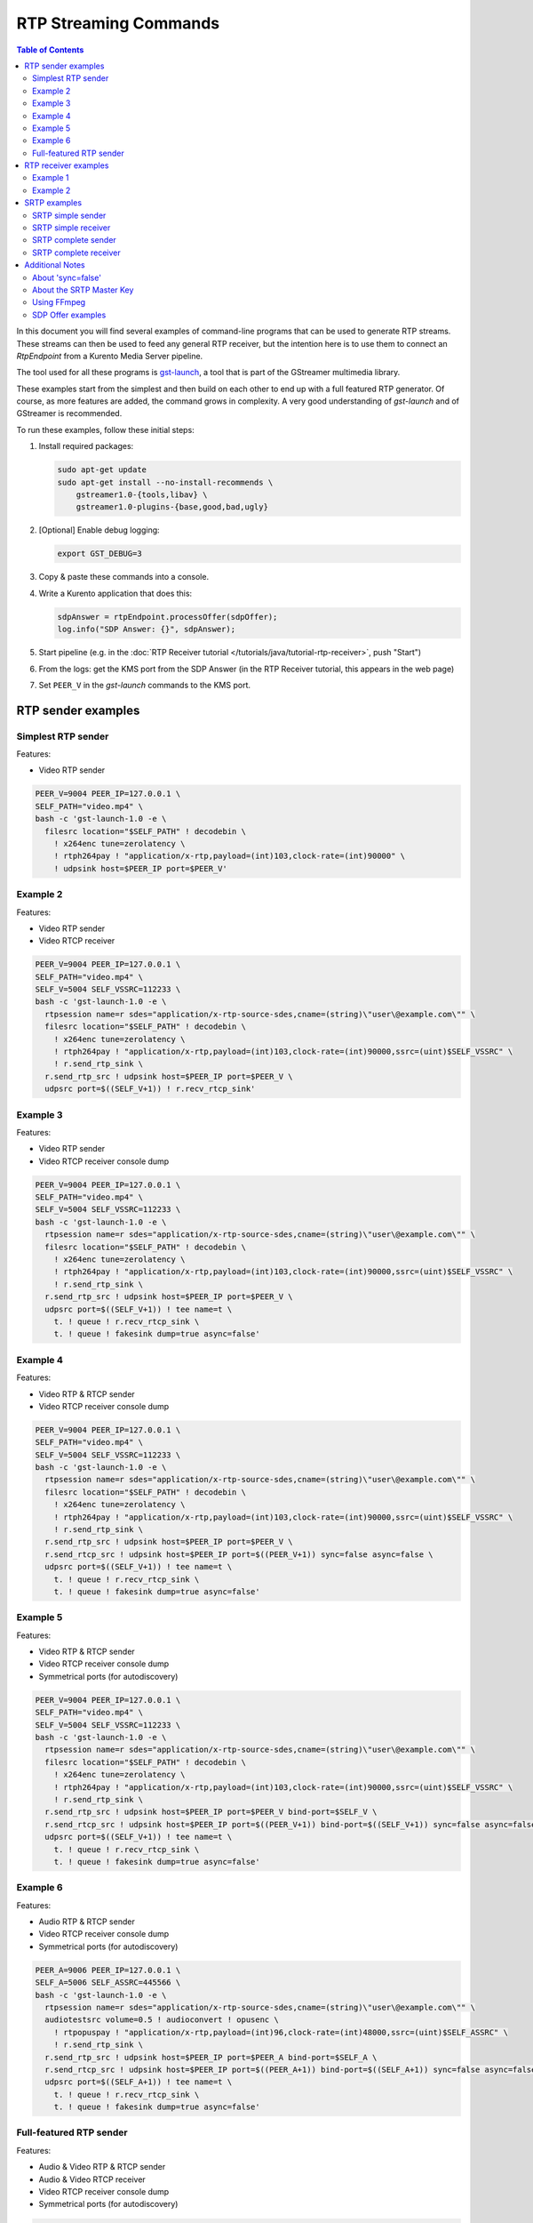 ======================
RTP Streaming Commands
======================

.. contents:: Table of Contents

In this document you will find several examples of command-line programs that can be used to generate RTP streams. These streams can then be used to feed any general RTP receiver, but the intention here is to use them to connect an *RtpEndpoint* from a Kurento Media Server pipeline.

The tool used for all these programs is `gst-launch <https://gstreamer.freedesktop.org/documentation/tools/gst-launch.html>`__, a tool that is part of the GStreamer multimedia library.

These examples start from the simplest and then build on each other to end up with a full featured RTP generator. Of course, as more features are added, the command grows in complexity. A very good understanding of *gst-launch* and of GStreamer is recommended.

To run these examples, follow these initial steps:

1. Install required packages:

   .. code-block:: text

      sudo apt-get update
      sudo apt-get install --no-install-recommends \
          gstreamer1.0-{tools,libav} \
          gstreamer1.0-plugins-{base,good,bad,ugly}

2. [Optional] Enable debug logging:

   .. code-block:: text

      export GST_DEBUG=3

3. Copy & paste these commands into a console.

4. Write a Kurento application that does this:

   .. code-block:: text

      sdpAnswer = rtpEndpoint.processOffer(sdpOffer);
      log.info("SDP Answer: {}", sdpAnswer);

5. Start pipeline (e.g. in the :doc:`RTP Receiver tutorial </tutorials/java/tutorial-rtp-receiver>`, push "Start")
6. From the logs: get the KMS port from the SDP Answer (in the RTP Receiver tutorial, this appears in the web page)
7. Set ``PEER_V`` in the *gst-launch* commands to the KMS port.



RTP sender examples
===================

Simplest RTP sender
-------------------

Features:

- Video RTP sender

.. code-block:: text

    PEER_V=9004 PEER_IP=127.0.0.1 \
    SELF_PATH="video.mp4" \
    bash -c 'gst-launch-1.0 -e \
      filesrc location="$SELF_PATH" ! decodebin \
        ! x264enc tune=zerolatency \
        ! rtph264pay ! "application/x-rtp,payload=(int)103,clock-rate=(int)90000" \
        ! udpsink host=$PEER_IP port=$PEER_V'



Example 2
---------

Features:

- Video RTP sender
- Video RTCP receiver

.. code-block:: text

    PEER_V=9004 PEER_IP=127.0.0.1 \
    SELF_PATH="video.mp4" \
    SELF_V=5004 SELF_VSSRC=112233 \
    bash -c 'gst-launch-1.0 -e \
      rtpsession name=r sdes="application/x-rtp-source-sdes,cname=(string)\"user\@example.com\"" \
      filesrc location="$SELF_PATH" ! decodebin \
        ! x264enc tune=zerolatency \
        ! rtph264pay ! "application/x-rtp,payload=(int)103,clock-rate=(int)90000,ssrc=(uint)$SELF_VSSRC" \
        ! r.send_rtp_sink \
      r.send_rtp_src ! udpsink host=$PEER_IP port=$PEER_V \
      udpsrc port=$((SELF_V+1)) ! r.recv_rtcp_sink'



Example 3
---------

Features:

- Video RTP sender
- Video RTCP receiver console dump

.. code-block:: text

    PEER_V=9004 PEER_IP=127.0.0.1 \
    SELF_PATH="video.mp4" \
    SELF_V=5004 SELF_VSSRC=112233 \
    bash -c 'gst-launch-1.0 -e \
      rtpsession name=r sdes="application/x-rtp-source-sdes,cname=(string)\"user\@example.com\"" \
      filesrc location="$SELF_PATH" ! decodebin \
        ! x264enc tune=zerolatency \
        ! rtph264pay ! "application/x-rtp,payload=(int)103,clock-rate=(int)90000,ssrc=(uint)$SELF_VSSRC" \
        ! r.send_rtp_sink \
      r.send_rtp_src ! udpsink host=$PEER_IP port=$PEER_V \
      udpsrc port=$((SELF_V+1)) ! tee name=t \
        t. ! queue ! r.recv_rtcp_sink \
        t. ! queue ! fakesink dump=true async=false'



Example 4
---------

Features:

- Video RTP & RTCP sender
- Video RTCP receiver console dump

.. code-block:: text

    PEER_V=9004 PEER_IP=127.0.0.1 \
    SELF_PATH="video.mp4" \
    SELF_V=5004 SELF_VSSRC=112233 \
    bash -c 'gst-launch-1.0 -e \
      rtpsession name=r sdes="application/x-rtp-source-sdes,cname=(string)\"user\@example.com\"" \
      filesrc location="$SELF_PATH" ! decodebin \
        ! x264enc tune=zerolatency \
        ! rtph264pay ! "application/x-rtp,payload=(int)103,clock-rate=(int)90000,ssrc=(uint)$SELF_VSSRC" \
        ! r.send_rtp_sink \
      r.send_rtp_src ! udpsink host=$PEER_IP port=$PEER_V \
      r.send_rtcp_src ! udpsink host=$PEER_IP port=$((PEER_V+1)) sync=false async=false \
      udpsrc port=$((SELF_V+1)) ! tee name=t \
        t. ! queue ! r.recv_rtcp_sink \
        t. ! queue ! fakesink dump=true async=false'



Example 5
---------

Features:

- Video RTP & RTCP sender
- Video RTCP receiver console dump
- Symmetrical ports (for autodiscovery)

.. code-block:: text

    PEER_V=9004 PEER_IP=127.0.0.1 \
    SELF_PATH="video.mp4" \
    SELF_V=5004 SELF_VSSRC=112233 \
    bash -c 'gst-launch-1.0 -e \
      rtpsession name=r sdes="application/x-rtp-source-sdes,cname=(string)\"user\@example.com\"" \
      filesrc location="$SELF_PATH" ! decodebin \
        ! x264enc tune=zerolatency \
        ! rtph264pay ! "application/x-rtp,payload=(int)103,clock-rate=(int)90000,ssrc=(uint)$SELF_VSSRC" \
        ! r.send_rtp_sink \
      r.send_rtp_src ! udpsink host=$PEER_IP port=$PEER_V bind-port=$SELF_V \
      r.send_rtcp_src ! udpsink host=$PEER_IP port=$((PEER_V+1)) bind-port=$((SELF_V+1)) sync=false async=false \
      udpsrc port=$((SELF_V+1)) ! tee name=t \
        t. ! queue ! r.recv_rtcp_sink \
        t. ! queue ! fakesink dump=true async=false'



Example 6
---------

Features:

- Audio RTP & RTCP sender
- Video RTCP receiver console dump
- Symmetrical ports (for autodiscovery)

.. code-block:: text

    PEER_A=9006 PEER_IP=127.0.0.1 \
    SELF_A=5006 SELF_ASSRC=445566 \
    bash -c 'gst-launch-1.0 -e \
      rtpsession name=r sdes="application/x-rtp-source-sdes,cname=(string)\"user\@example.com\"" \
      audiotestsrc volume=0.5 ! audioconvert ! opusenc \
        ! rtpopuspay ! "application/x-rtp,payload=(int)96,clock-rate=(int)48000,ssrc=(uint)$SELF_ASSRC" \
        ! r.send_rtp_sink \
      r.send_rtp_src ! udpsink host=$PEER_IP port=$PEER_A bind-port=$SELF_A \
      r.send_rtcp_src ! udpsink host=$PEER_IP port=$((PEER_A+1)) bind-port=$((SELF_A+1)) sync=false async=false \
      udpsrc port=$((SELF_A+1)) ! tee name=t \
        t. ! queue ! r.recv_rtcp_sink \
        t. ! queue ! fakesink dump=true async=false'



Full-featured RTP sender
------------------------

Features:

- Audio & Video RTP & RTCP sender
- Audio & Video RTCP receiver
- Video RTCP receiver console dump
- Symmetrical ports (for autodiscovery)

.. code-block:: text

    PEER_A=9006 PEER_V=9004 PEER_IP=127.0.0.1 \
    SELF_PATH="video.mp4" \
    SELF_A=5006 SELF_ASSRC=445566 \
    SELF_V=5004 SELF_VSSRC=112233 \
    bash -c 'gst-launch-1.0 -e \
      rtpbin name=r sdes="application/x-rtp-source-sdes,cname=(string)\"user\@example.com\"" \
      filesrc location="$SELF_PATH" ! decodebin name=d \
      d. ! queue ! audioconvert ! opusenc \
        ! rtpopuspay ! "application/x-rtp,payload=(int)96,clock-rate=(int)48000,ssrc=(uint)$SELF_ASSRC" \
        ! r.send_rtp_sink_0 \
      d. ! queue ! videoconvert ! x264enc tune=zerolatency \
        ! rtph264pay ! "application/x-rtp,payload=(int)103,clock-rate=(int)90000,ssrc=(uint)$SELF_VSSRC" \
        ! r.send_rtp_sink_1 \
      r.send_rtp_src_0 ! udpsink host=$PEER_IP port=$PEER_A bind-port=$SELF_A \
      r.send_rtcp_src_0 ! udpsink host=$PEER_IP port=$((PEER_A+1)) bind-port=$((SELF_A+1)) sync=false async=false \
      udpsrc port=$((SELF_A+1)) ! r.recv_rtcp_sink_0 \
      r.send_rtp_src_1 ! udpsink host=$PEER_IP port=$PEER_V bind-port=$SELF_V \
      r.send_rtcp_src_1 ! udpsink host=$PEER_IP port=$((PEER_V+1)) bind-port=$((SELF_V+1)) sync=false async=false \
      udpsrc port=$((SELF_V+1)) ! tee name=t \
        t. ! queue ! r.recv_rtcp_sink_1 \
        t. ! queue ! fakesink dump=true async=false'



RTP receiver examples
=====================

Example 1
---------

Features:

- Video RTP & RTCP receiver
- RTCP sender

.. code-block:: text

    PEER_V=5004 PEER_IP=127.0.0.1 \
    SELF_V=9004 \
    CAPS_V="media=(string)video,clock-rate=(int)90000,encoding-name=(string)H264,payload=(int)103" \
    bash -c 'gst-launch-1.0 -e \
      rtpsession name=r sdes="application/x-rtp-source-sdes,cname=(string)\"user\@example.com\"" \
      udpsrc port=$SELF_V ! "application/x-rtp,$CAPS_V" ! r.recv_rtp_sink \
        r.recv_rtp_src ! rtph264depay ! decodebin ! autovideosink \
      udpsrc port=$((SELF_V+1)) ! r.recv_rtcp_sink \
      r.send_rtcp_src ! udpsink host=$PEER_IP port=$((PEER_V+1)) sync=false async=false'

.. note::

   RtpSession is used to handle RTCP, and it needs explicit video caps.



Example 2
---------

Features:

- Audio & Video RTP & RTCP receiver
- Video RTCP receiver console dump
- Audio & Video RTCP sender
- Symmetrical ports (for autodiscovery)

.. code-block:: text

    PEER_A=5006 PEER_ASSRC=445566 PEER_V=5004 PEER_VSSRC=112233 PEER_IP=127.0.0.1 \
    SELF_A=9006 SELF_V=9004 \
    CAPS_A="media=(string)audio,clock-rate=(int)48000,encoding-name=(string)OPUS,payload=(int)96" \
    CAPS_V="media=(string)video,clock-rate=(int)90000,encoding-name=(string)H264,payload=(int)103" \
    bash -c 'gst-launch-1.0 -e \
      rtpbin name=r sdes="application/x-rtp-source-sdes,cname=(string)\"user\@example.com\"" \
      udpsrc port=$SELF_A ! "application/x-rtp,$CAPS_A" ! r.recv_rtp_sink_0 \
        r.recv_rtp_src_0_${PEER_ASSRC}_96 ! rtpopusdepay ! decodebin ! autoaudiosink \
      udpsrc port=$((SELF_A+1)) ! r.recv_rtcp_sink_0 \
      r.send_rtcp_src_0 ! udpsink host=$PEER_IP port=$((PEER_A+1)) bind-port=$((SELF_A+1)) sync=false async=false \
      udpsrc port=$SELF_V ! "application/x-rtp,$CAPS_V" ! r.recv_rtp_sink_1 \
        r.recv_rtp_src_1_${PEER_VSSRC}_103 ! rtph264depay ! decodebin ! autovideosink \
      udpsrc port=$((SELF_V+1)) ! tee name=t \
        t. ! queue ! r.recv_rtcp_sink_1 \
        t. ! queue ! fakesink dump=true async=false \
      r.send_rtcp_src_1 ! udpsink host=$PEER_IP port=$((PEER_V+1)) bind-port=$((SELF_V+1)) sync=false async=false'



SRTP examples
=============

For the SRTP examples, you need to install the Kurento's fork of GStreamer:

.. code-block:: text

   sudo apt-get update
   sudo apt-get install --no-install-recommends \
       gstreamer1.5-{tools,libav} \
       gstreamer1.5-plugins-{base,good,bad,ugly}



SRTP simple sender
------------------

Features:

- Video SRTP sender

.. code-block:: text

    PEER_V=9004 PEER_IP=127.0.0.1 \
    SELF_PATH="$HOME/videos/bbb" \
    SELF_VSSRC=112233 \
    SELF_KEY="4142434445464748494A4B4C4D4E4F505152535455565758595A31323334" \
    bash -c 'gst-launch-1.5 -e \
      filesrc location="$SELF_PATH" ! decodebin \
        ! x264enc tune=zerolatency \
        ! rtph264pay ! "application/x-rtp,payload=(int)103,ssrc=(uint)$SELF_VSSRC" \
        ! srtpenc key="$SELF_KEY" \
          rtp-cipher="aes-128-icm" rtp-auth="hmac-sha1-80" \
          rtcp-cipher="aes-128-icm" rtcp-auth="hmac-sha1-80" \
        ! udpsink host=$PEER_IP port=$PEER_V'



SRTP simple receiver
--------------------

Features:

- Video SRTP receiver

.. code-block:: text

    PEER_VSSRC=112233 \
    PEER_KEY="4142434445464748494A4B4C4D4E4F505152535455565758595A31323334" \
    SELF_V=9004 \
    SRTP_CAPS="payload=(int)103,ssrc=(uint)$PEER_VSSRC,roc=(uint)0, \
        srtp-key=(buffer)$PEER_KEY, \
        srtp-cipher=(string)aes-128-icm,srtp-auth=(string)hmac-sha1-80, \
        srtcp-cipher=(string)aes-128-icm,srtcp-auth=(string)hmac-sha1-80" \
    bash -c 'gst-launch-1.5 -e \
      udpsrc port=$SELF_V ! "application/x-srtp,$SRTP_CAPS" ! srtpdec \
      ! rtph264depay ! decodebin ! autovideosink'

.. note::

   No RtpSession is used to handle RTCP, so no need for explicit video caps.



SRTP complete sender
--------------------

Features:

- Video SRTP & SRTCP sender
- SRTCP receiver console dump

.. code-block:: text

    PEER_V=9004 PEER_VSSRC=332211 PEER_IP=127.0.0.1 \
    PEER_KEY="343332315A595857565554535251504F4E4D4C4B4A494847464544434241" \
    SELF_PATH="$HOME/videos/bbb" \
    SELF_V=5004 SELF_VSSRC=112233 \
    SELF_KEY="4142434445464748494A4B4C4D4E4F505152535455565758595A31323334" \
    SRTP_CAPS="payload=(int)103,ssrc=(uint)$PEER_VSSRC,roc=(uint)0, \
        srtp-key=(buffer)$PEER_KEY, \
        srtp-cipher=(string)aes-128-icm,srtp-auth=(string)hmac-sha1-80, \
        srtcp-cipher=(string)aes-128-icm,srtcp-auth=(string)hmac-sha1-80" \
    bash -c 'gst-launch-1.5 -e \
      rtpsession name=r sdes="application/x-rtp-source-sdes,cname=(string)\"user\@example.com\"" \
      srtpenc name=e key="$SELF_KEY" \
        rtp-cipher="aes-128-icm" rtp-auth="hmac-sha1-80" \
        rtcp-cipher="aes-128-icm" rtcp-auth="hmac-sha1-80" \
      srtpdec name=d \
      filesrc location="$SELF_PATH" ! decodebin \
        ! x264enc tune=zerolatency \
        ! rtph264pay ! "application/x-rtp,payload=(int)103,ssrc=(uint)$SELF_VSSRC" \
        ! r.send_rtp_sink \
      r.send_rtp_src ! e.rtp_sink_0 \
        e.rtp_src_0 ! udpsink host=$PEER_IP port=$PEER_V \
      r.send_rtcp_src ! e.rtcp_sink_0 \
        e.rtcp_src_0 ! udpsink host=$PEER_IP port=$((PEER_V+1)) sync=false async=false \
      udpsrc port=$((SELF_V+1)) ! "application/x-srtcp,$SRTP_CAPS" ! d.rtcp_sink \
        d.rtcp_src ! tee name=t \
        t. ! queue ! r.recv_rtcp_sink \
        t. ! queue ! fakesink dump=true async=false'



SRTP complete receiver
----------------------

Features:

- Video SRTP & SRTCP receiver
- SRTCP sender

.. code-block:: text

    PEER_V=5004 PEER_VSSRC=112233 PEER_IP=127.0.0.1 \
    PEER_KEY="4142434445464748494A4B4C4D4E4F505152535455565758595A31323334" \
    SELF_V=9004 SELF_VSSRC=332211 \
    SELF_KEY="343332315A595857565554535251504F4E4D4C4B4A494847464544434241" \
    SRTP_CAPS="payload=(int)103,ssrc=(uint)$PEER_VSSRC,roc=(uint)0, \
        srtp-key=(buffer)$PEER_KEY, \
        srtp-cipher=(string)aes-128-icm,srtp-auth=(string)hmac-sha1-80, \
        srtcp-cipher=(string)aes-128-icm,srtcp-auth=(string)hmac-sha1-80" \
    CAPS_V="media=(string)video,clock-rate=(int)90000,encoding-name=(string)H264,payload=(int)103" \
    bash -c 'gst-launch-1.5 -e \
      rtpsession name=r sdes="application/x-rtp-source-sdes,cname=(string)\"recv\@example.com\"" \
      srtpenc name=e key="$SELF_KEY" \
        rtp-cipher="aes-128-icm" rtp-auth="hmac-sha1-80" \
        rtcp-cipher="aes-128-icm" rtcp-auth="hmac-sha1-80" \
      srtpdec name=d \
      udpsrc port=$SELF_V ! "application/x-srtp,$SRTP_CAPS" ! d.rtp_sink \
        d.rtp_src ! "application/x-rtp,$CAPS_V" ! r.recv_rtp_sink \
        r.recv_rtp_src ! rtph264depay ! decodebin ! autovideosink \
      udpsrc port=$((SELF_V+1)) ! "application/x-srtcp,$SRTP_CAPS" ! d.rtcp_sink \
        d.rtcp_src ! r.recv_rtcp_sink \
      fakesrc num-buffers=-1 sizetype=2 \
        ! "application/x-rtp,payload=(int)103,ssrc=(uint)$SELF_VSSRC" ! r.send_rtp_sink \
        r.send_rtp_src ! fakesink async=false \
      r.send_rtcp_src ! e.rtcp_sink_0 \
        e.rtcp_src_0 ! udpsink host=$PEER_IP port=$((PEER_V+1)) sync=false async=false'

.. note::

   ``fakesrc`` is used to force ``rtpsession`` to use the desired SSRC.



Additional Notes
================

These are some random and unstructured notes that don't have the same level of detail as the previous section. They are here just as a way of taking note of alternative methods or useful bits of information, but don't expect that any command from this section works at all.



About 'sync=false'
------------------

Since RTCP packets from the sender should be sent as soon as possible and do not participate in preroll, ``sync=false`` and ``async=false`` are configured on *udpsink*.

See: https://gstreamer.freedesktop.org/data/doc/gstreamer/head/gst-plugins-good-plugins/html/gst-plugins-good-plugins-rtpbin.html



About the SRTP Master Key
-------------------------

The SRTP Master Key is the concatenation of (key, salt). With *AES_CM_128* + *HMAC_SHA1_80*, Master Key is 30 bytes: 16 bytes key + 14 bytes salt.

Key formats:

- GStreamer (*gst-launch*): Hexadecimal.
- Kurento (*RtpEndpoint*): Plain text.
- SDP Offer/Answer: Base64.

Use this website to convert between formats: http://tomeko.net/online_tools/hex_to_base64.php

Encryption key used by the **sender** examples:

- ASCII: ``ABCDEFGHIJKLMNOPQRSTUVWXYZ1234``.
- In Hex: ``4142434445464748494A4B4C4D4E4F505152535455565758595A31323334``.
- In Base64: ``QUJDREVGR0hJSktMTU5PUFFSU1RVVldYWVoxMjM0``.

Encryption key used by the **receiver** examples:

- ASCII: ``4321ZYXWVUTSRQPONMLKJIHGFEDCBA``.
- In Hex: ``343332315A595857565554535251504F4E4D4C4B4A494847464544434241``.
- In Base64: ``NDMyMVpZWFdWVVRTUlFQT05NTEtKSUhHRkVEQ0JB``.



Using FFmpeg
------------

It should be possible to use FFmpeg to send or receive RTP streams; just make sure that all stream details match between the SDP negotiation and the actual encoded stream. For example: reception ports, Payload Type, encoding settings, etc.

This command is a good starting point to send RTP:

.. code-block:: text

   ffmpeg -re -i "video.mp4" -c:v libx264 -tune zerolatency -payload_type 103 \
     -an -f rtp rtp://IP:PORT

Note that Payload Type is **103** in these and all other examples, because that's the number used in the SDP Offer sent to the *RtpEndpoint* in Kurento. You could use any other number, just make sure that it gets used consistently in both SDP Offer and RTP sender program.



SDP Offer examples
------------------

Some examples of the SDP Offer that should be sent to Kurento's *RtpEndpoint* to configure it with needed parameters for the RTP sender examples shown in this page:


**Audio & Video RTP & RTCP sender**

A basic SDP message that describes a simple Audio + Video RTP stream.

.. code-block:: text

    v=0
    o=- 0 0 IN IP4 127.0.0.1
    s=-
    c=IN IP4 127.0.0.1
    t=0 0
    m=audio 5006 RTP/AVP 96
    a=rtpmap:96 opus/48000/2
    a=sendonly
    a=ssrc:445566 cname:user@example.com
    m=video 5004 RTP/AVP 103
    a=rtpmap:103 H264/90000
    a=sendonly
    a=ssrc:112233 cname:user@example.com


Some modifications that would be done for KMS:

- Add support for :doc:`REMB Congestion Control </knowledge/congestion_rmcat>`.
- Add symmetrical ports (for :ref:`Port Autodiscovery <features-comedia>`).

.. code-block:: text

    v=0
    o=- 0 0 IN IP4 127.0.0.1
    s=-
    c=IN IP4 127.0.0.1
    t=0 0
    m=audio 5006 RTP/AVP 96
    a=rtpmap:96 opus/48000/2
    a=sendonly
    a=direction:active
    a=ssrc:445566 cname:user@example.com
    m=video 5004 RTP/AVPF 103
    a=rtpmap:103 H264/90000
    a=rtcp-fb:103 goog-remb
    a=sendonly
    a=direction:active
    a=ssrc:112233 cname:user@example.com

